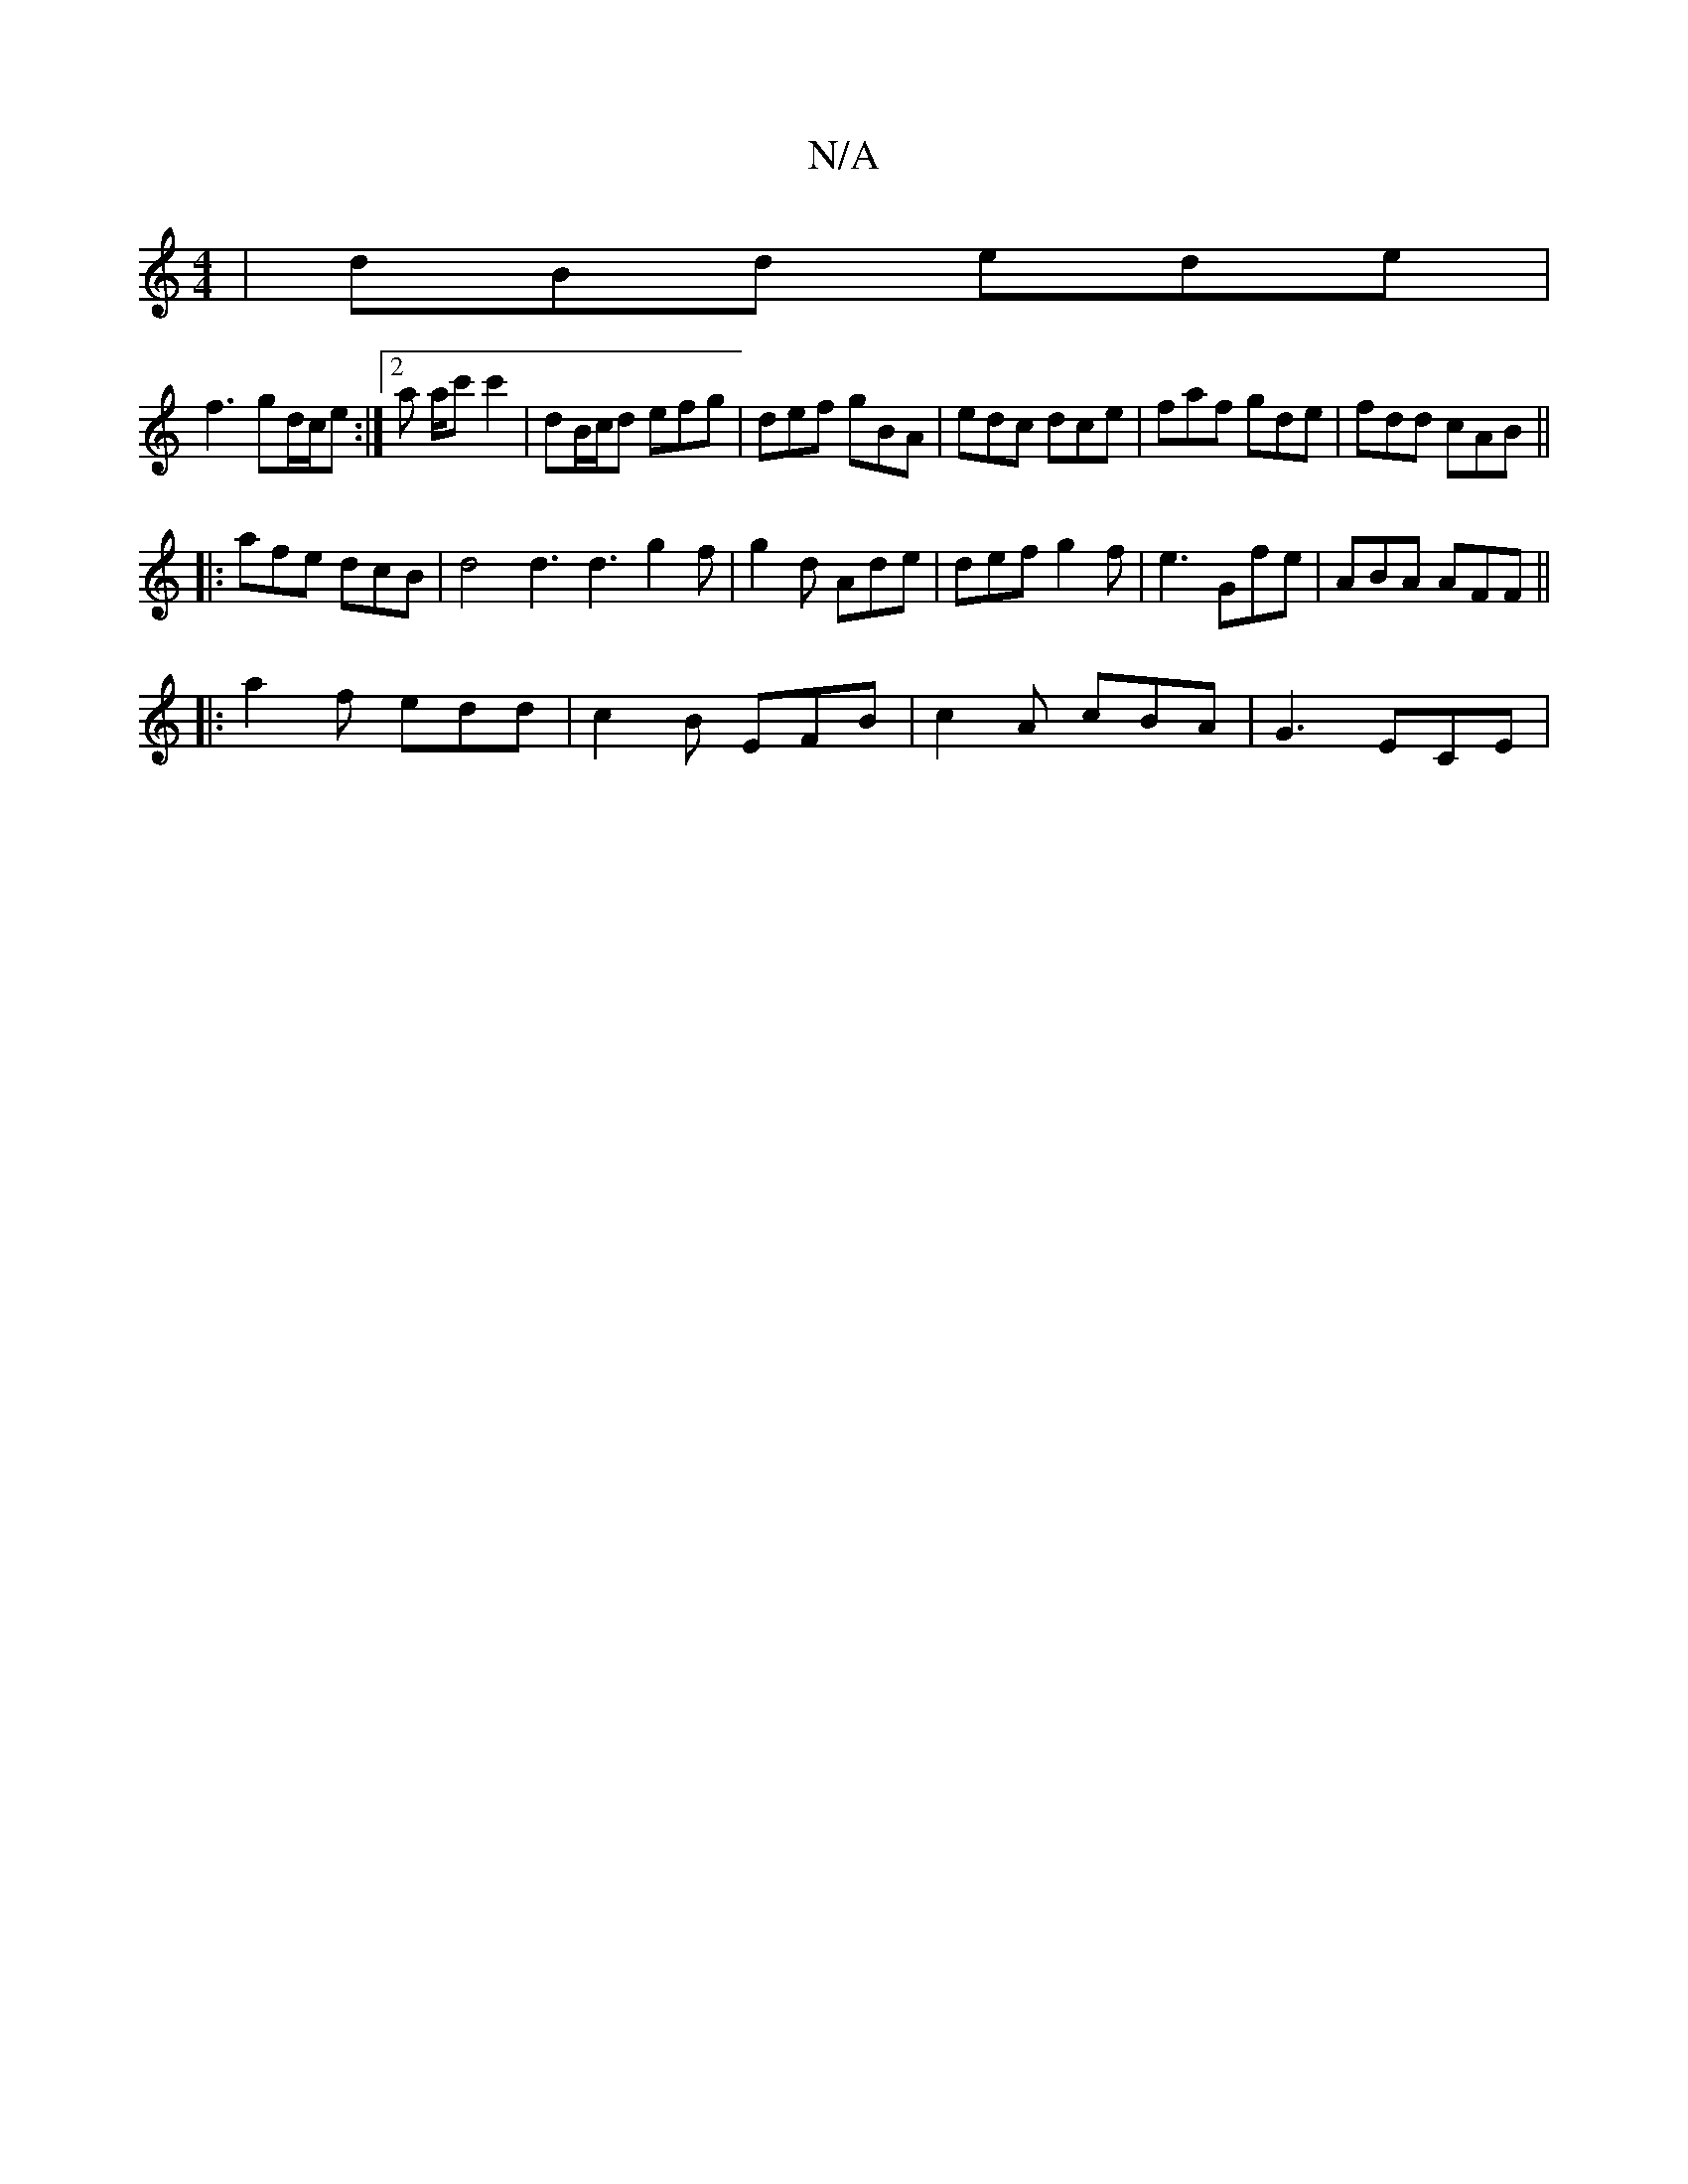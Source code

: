 X:1
T:N/A
M:4/4
R:N/A
K:Cmajor
| dBd ede |
f3 gd/c/e :|[2 a a/c' c'2 | dB/c/d efg | def gBA | edc dce | faf gde | fdd cAB ||
|:afe dcB |d4 d3 d3 g2f|g2d Ade |def g2f| e3 Gfe | ABA AFF ||
|: a2 f edd | c2 B EFB | c2 A cBA | G3 ECE |